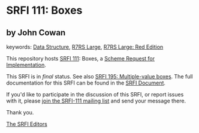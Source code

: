 
# SPDX-FileCopyrightText: 2024 Arthur A. Gleckler
# SPDX-License-Identifier: MIT
* SRFI 111: Boxes

** by John Cowan



keywords: [[https://srfi.schemers.org/?keywords=data-structure][Data Structure]], [[https://srfi.schemers.org/?keywords=r7rs-large][R7RS Large]], [[https://srfi.schemers.org/?keywords=r7rs-large-red][R7RS Large: Red Edition]]

This repository hosts [[https://srfi.schemers.org/srfi-111/][SRFI 111]]: Boxes, a [[https://srfi.schemers.org/][Scheme Request for Implementation]].

This SRFI is in /final/ status.
See also [[/srfi-195/][SRFI 195: Multiple-value boxes]].
The full documentation for this SRFI can be found in the [[https://srfi.schemers.org/srfi-111/srfi-111.html][SRFI Document]].

If you'd like to participate in the discussion of this SRFI, or report issues with it, please [[https://srfi.schemers.org/srfi-111/][join the SRFI-111 mailing list]] and send your message there.

Thank you.

[[mailto:srfi-editors@srfi.schemers.org][The SRFI Editors]]
